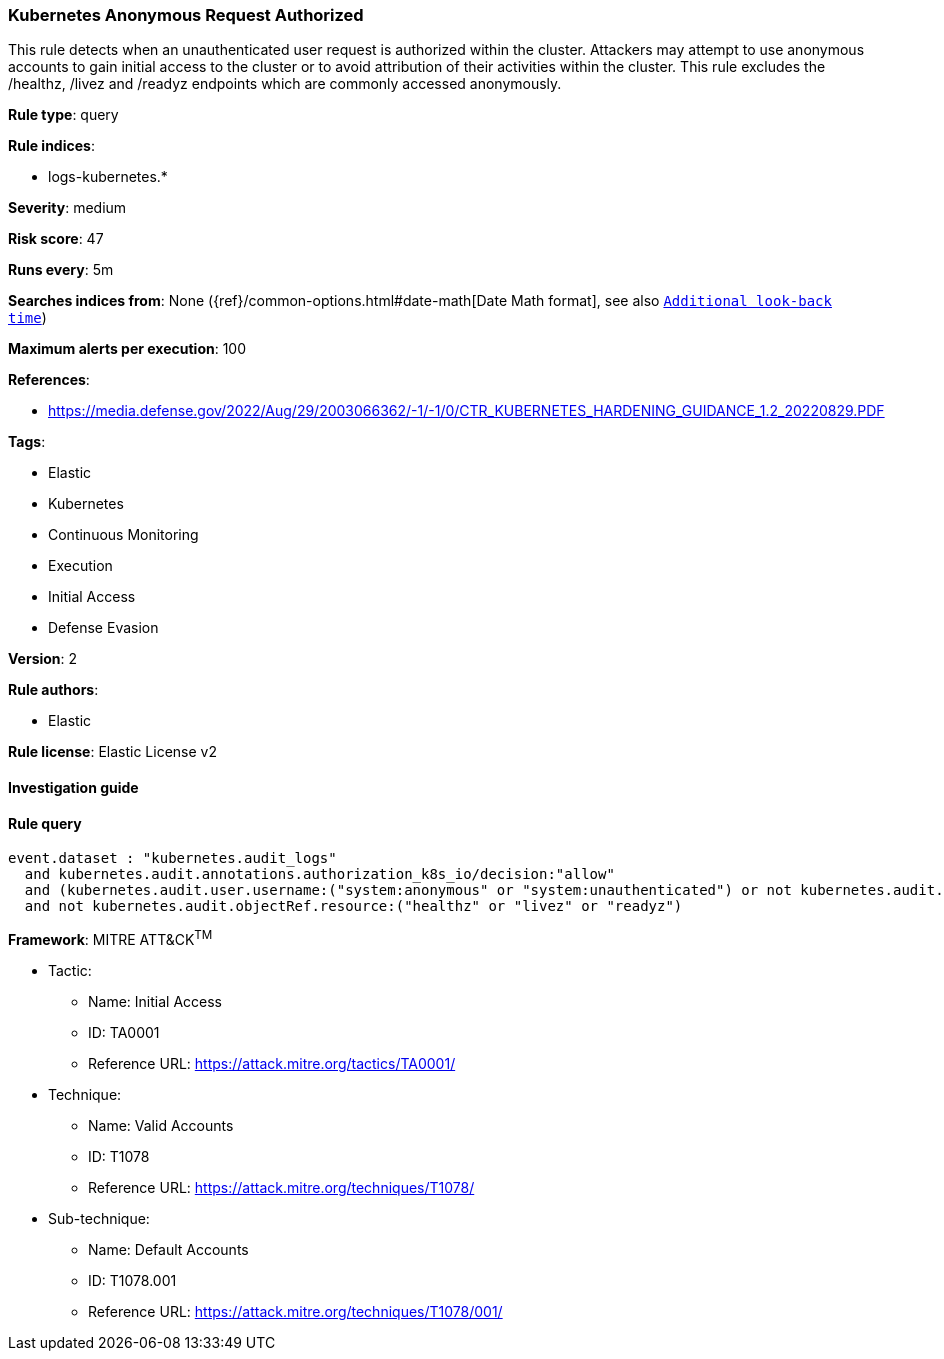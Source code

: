 [[prebuilt-rule-8-4-1-kubernetes-anonymous-request-authorized]]
=== Kubernetes Anonymous Request Authorized

This rule detects when an unauthenticated user request is authorized within the cluster. Attackers may attempt to use anonymous accounts to gain initial access to the cluster or to avoid attribution of their activities within the cluster. This rule excludes the /healthz, /livez and /readyz endpoints which are commonly accessed anonymously.

*Rule type*: query

*Rule indices*: 

* logs-kubernetes.*

*Severity*: medium

*Risk score*: 47

*Runs every*: 5m

*Searches indices from*: None ({ref}/common-options.html#date-math[Date Math format], see also <<rule-schedule, `Additional look-back time`>>)

*Maximum alerts per execution*: 100

*References*: 

* https://media.defense.gov/2022/Aug/29/2003066362/-1/-1/0/CTR_KUBERNETES_HARDENING_GUIDANCE_1.2_20220829.PDF

*Tags*: 

* Elastic
* Kubernetes
* Continuous Monitoring
* Execution
* Initial Access
* Defense Evasion

*Version*: 2

*Rule authors*: 

* Elastic

*Rule license*: Elastic License v2


==== Investigation guide


[source, markdown]
----------------------------------

----------------------------------

==== Rule query


[source, js]
----------------------------------
event.dataset : "kubernetes.audit_logs" 
  and kubernetes.audit.annotations.authorization_k8s_io/decision:"allow" 
  and (kubernetes.audit.user.username:("system:anonymous" or "system:unauthenticated") or not kubernetes.audit.user.username:*)
  and not kubernetes.audit.objectRef.resource:("healthz" or "livez" or "readyz")

----------------------------------

*Framework*: MITRE ATT&CK^TM^

* Tactic:
** Name: Initial Access
** ID: TA0001
** Reference URL: https://attack.mitre.org/tactics/TA0001/
* Technique:
** Name: Valid Accounts
** ID: T1078
** Reference URL: https://attack.mitre.org/techniques/T1078/
* Sub-technique:
** Name: Default Accounts
** ID: T1078.001
** Reference URL: https://attack.mitre.org/techniques/T1078/001/
